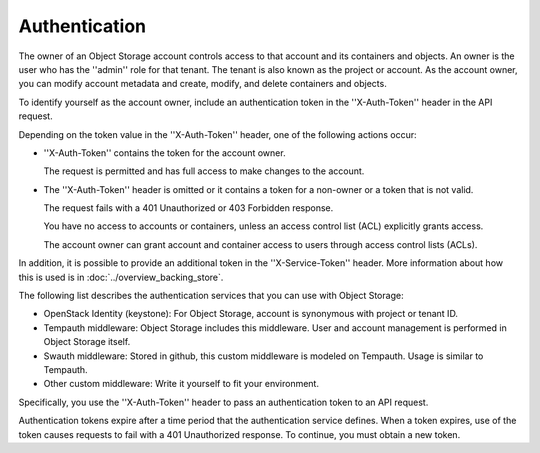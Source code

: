 ==============
Authentication
==============

The owner of an Object Storage account controls access to that account
and its containers and objects. An owner is the user who has the
''admin'' role for that tenant. The tenant is also known as the project
or account. As the account owner, you can modify account metadata and
create, modify, and delete containers and objects.

To identify yourself as the account owner, include an authentication
token in the ''X-Auth-Token'' header in the API request.

Depending on the token value in the ''X-Auth-Token'' header, one of the
following actions occur:

-  ''X-Auth-Token'' contains the token for the account owner.

   The request is permitted and has full access to make changes to the
   account.

-  The ''X-Auth-Token'' header is omitted or it contains a token for a
   non-owner or a token that is not valid.

   The request fails with a 401 Unauthorized or 403 Forbidden response.

   You have no access to accounts or containers, unless an access
   control list (ACL) explicitly grants access.

   The account owner can grant account and container access to users
   through access control lists (ACLs).

In addition, it is possible to provide an additional token in the
''X-Service-Token'' header. More information about how this is used is in
:doc:`../overview_backing_store`.

The following list describes the authentication services that you can
use with Object Storage:

- OpenStack Identity (keystone): For Object Storage, account is synonymous with
  project or tenant ID.

- Tempauth middleware: Object Storage includes this middleware. User and account
  management is performed in Object Storage itself.

- Swauth middleware: Stored in github, this custom middleware is modeled on 
  Tempauth. Usage is similar to Tempauth.

- Other custom middleware: Write it yourself to fit your environment.

Specifically, you use the ''X-Auth-Token'' header to pass an
authentication token to an API request.

Authentication tokens expire after a time period that the authentication
service defines. When a token expires, use of the token causes requests
to fail with a 401 Unauthorized response. To continue, you must obtain a
new token.

